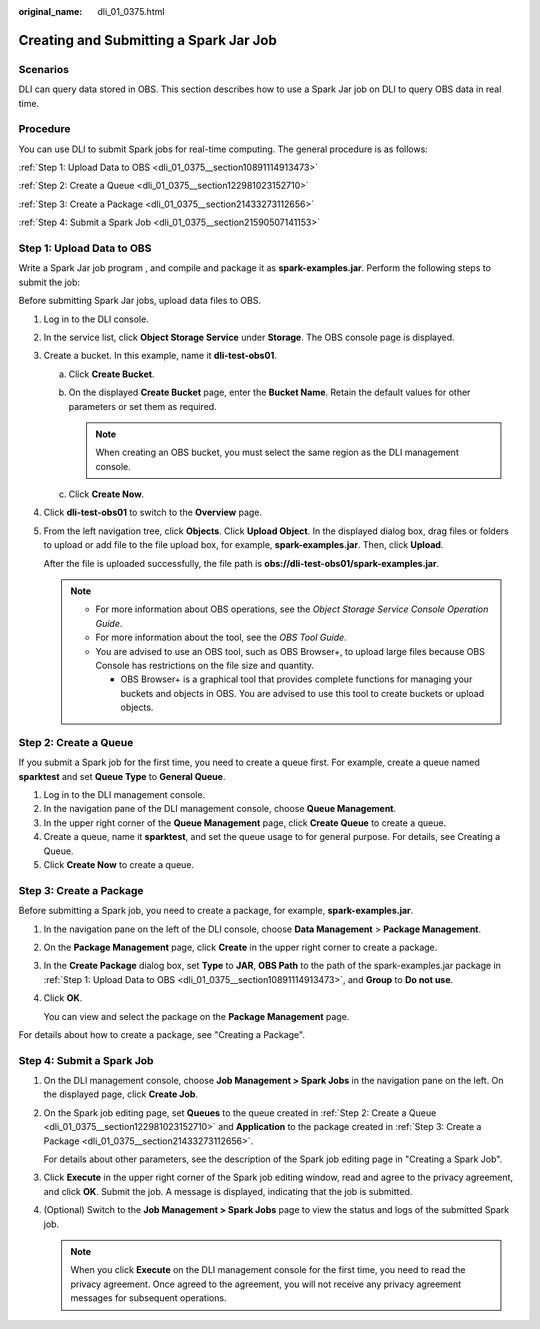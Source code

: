 :original_name: dli_01_0375.html

.. _dli_01_0375:

Creating and Submitting a Spark Jar Job
=======================================

Scenarios
---------

DLI can query data stored in OBS. This section describes how to use a Spark Jar job on DLI to query OBS data in real time.

Procedure
---------

You can use DLI to submit Spark jobs for real-time computing. The general procedure is as follows:

:ref:`Step 1: Upload Data to OBS <dli_01_0375__section10891114913473>`

:ref:`Step 2: Create a Queue <dli_01_0375__section122981023152710>`

:ref:`Step 3: Create a Package <dli_01_0375__section21433273112656>`

:ref:`Step 4: Submit a Spark Job <dli_01_0375__section21590507141153>`

.. _dli_01_0375__section10891114913473:

Step 1: Upload Data to OBS
--------------------------

Write a Spark Jar job program , and compile and package it as **spark-examples.jar**. Perform the following steps to submit the job:

Before submitting Spark Jar jobs, upload data files to OBS.

#. Log in to the DLI console.

#. In the service list, click **Object Storage Service** under **Storage**. The OBS console page is displayed.

#. Create a bucket. In this example, name it **dli-test-obs01**.

   a. Click **Create Bucket**.
   b. On the displayed **Create Bucket** page, enter the **Bucket Name**. Retain the default values for other parameters or set them as required.

      .. note::

         When creating an OBS bucket, you must select the same region as the DLI management console.

   c. Click **Create Now**.

#. Click **dli-test-obs01** to switch to the **Overview** page.

#. From the left navigation tree, click **Objects**. Click **Upload Object**. In the displayed dialog box, drag files or folders to upload or add file to the file upload box, for example, **spark-examples.jar**. Then, click **Upload**.

   After the file is uploaded successfully, the file path is **obs://dli-test-obs01/spark-examples.jar**.

   .. note::

      -  For more information about OBS operations, see the *Object Storage Service Console Operation Guide*.
      -  For more information about the tool, see the *OBS Tool Guide*.
      -  You are advised to use an OBS tool, such as OBS Browser+, to upload large files because OBS Console has restrictions on the file size and quantity.

         -  OBS Browser+ is a graphical tool that provides complete functions for managing your buckets and objects in OBS. You are advised to use this tool to create buckets or upload objects.

.. _dli_01_0375__section122981023152710:

Step 2: Create a Queue
----------------------

If you submit a Spark job for the first time, you need to create a queue first. For example, create a queue named **sparktest** and set **Queue Type** to **General Queue**.

#. Log in to the DLI management console.
#. In the navigation pane of the DLI management console, choose **Queue Management**.
#. In the upper right corner of the **Queue Management** page, click **Create Queue** to create a queue.
#. Create a queue, name it **sparktest**, and set the queue usage to for general purpose. For details, see Creating a Queue.
#. Click **Create Now** to create a queue.

.. _dli_01_0375__section21433273112656:

Step 3: Create a Package
------------------------

Before submitting a Spark job, you need to create a package, for example, **spark-examples.jar**.

#. In the navigation pane on the left of the DLI console, choose **Data Management** > **Package Management**.

#. On the **Package Management** page, click **Create** in the upper right corner to create a package.

#. In the **Create Package** dialog box, set **Type** to **JAR**, **OBS Path** to the path of the spark-examples.jar package in :ref:`Step 1: Upload Data to OBS <dli_01_0375__section10891114913473>`, and **Group** to **Do not use**.

#. Click **OK**.

   You can view and select the package on the **Package Management** page.

For details about how to create a package, see "Creating a Package".

.. _dli_01_0375__section21590507141153:

Step 4: Submit a Spark Job
--------------------------

#. On the DLI management console, choose **Job Management > Spark Jobs** in the navigation pane on the left. On the displayed page, click **Create Job**.

#. On the Spark job editing page, set **Queues** to the queue created in :ref:`Step 2: Create a Queue <dli_01_0375__section122981023152710>` and **Application** to the package created in :ref:`Step 3: Create a Package <dli_01_0375__section21433273112656>`.

   For details about other parameters, see the description of the Spark job editing page in "Creating a Spark Job".

#. Click **Execute** in the upper right corner of the Spark job editing window, read and agree to the privacy agreement, and click **OK**. Submit the job. A message is displayed, indicating that the job is submitted.

#. (Optional) Switch to the **Job Management > Spark Jobs** page to view the status and logs of the submitted Spark job.

   .. note::

      When you click **Execute** on the DLI management console for the first time, you need to read the privacy agreement. Once agreed to the agreement, you will not receive any privacy agreement messages for subsequent operations.

